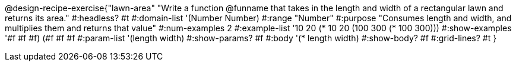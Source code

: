 @design-recipe-exercise{"lawn-area"
"Write a function @funname that takes in the length and width of a rectangular lawn and returns its area."
#:headless? #t
#:domain-list '(Number Number)
#:range "Number"
#:purpose "Consumes length and width, and multiplies them and returns that value"
#:num-examples 2
#:example-list '(( 10  20 (*  10  20))
             (100 300 (* 100 300)))
#:show-examples '((#f #f #f) (#f #f #f))
#:param-list '(length width)
#:show-params? #f
#:body '(* length width)
#:show-body? #f
#:grid-lines? #t
}
